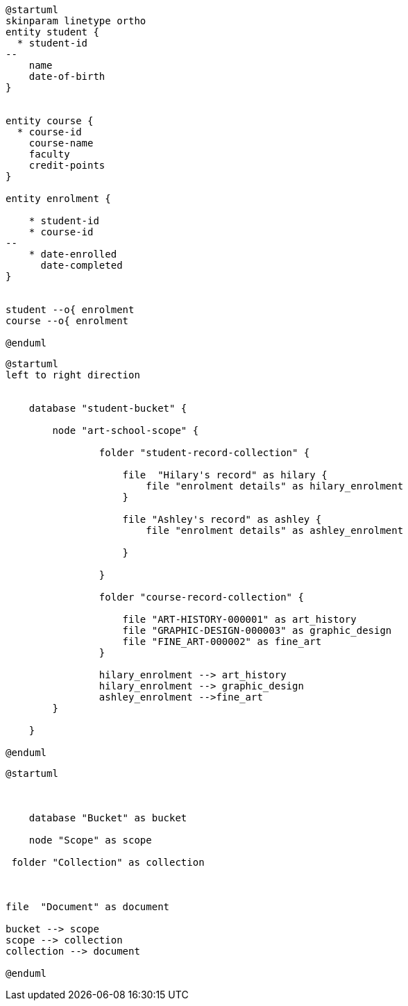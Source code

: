// tag::student-record-erd[]
[plantuml]
....
@startuml
skinparam linetype ortho
entity student {
  * student-id
--
    name
    date-of-birth
}


entity course {
  * course-id
    course-name
    faculty
    credit-points
}

entity enrolment {

    * student-id
    * course-id
--
    * date-enrolled
      date-completed
}


student --o{ enrolment
course --o{ enrolment

@enduml
....
// end::student-record-erd[]


// tag::student-document-database-design[]

[plantuml]
----
@startuml
left to right direction


    database "student-bucket" {

        node "art-school-scope" {

                folder "student-record-collection" {

                    file  "Hilary's record" as hilary {
                        file "enrolment details" as hilary_enrolment
                    }

                    file "Ashley's record" as ashley {
                        file "enrolment details" as ashley_enrolment

                    }

                }

                folder "course-record-collection" {

                    file "ART-HISTORY-000001" as art_history
                    file "GRAPHIC-DESIGN-000003" as graphic_design
                    file "FINE_ART-000002" as fine_art
                }

                hilary_enrolment --> art_history
                hilary_enrolment --> graphic_design
                ashley_enrolment -->fine_art
        }

    }

@enduml
----
// end::student-document-database-design[]

// tag::couchbase-hierarchy[]
[plantuml]
----
@startuml



    database "Bucket" as bucket

    node "Scope" as scope

 folder "Collection" as collection



file  "Document" as document

bucket --> scope
scope --> collection
collection --> document

@enduml
----
// end::couchbase-hierarchy[]
